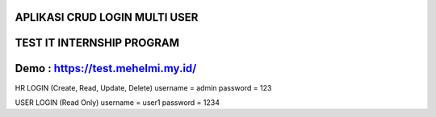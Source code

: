 ***********************************************************************
APLIKASI CRUD LOGIN MULTI USER
***********************************************************************

***********************************************************************
TEST IT INTERNSHIP PROGRAM
***********************************************************************

***********************************************************************
Demo : https://test.mehelmi.my.id/
***********************************************************************

HR LOGIN (Create, Read, Update, Delete)
username = admin
password = 123

USER LOGIN (Read Only)
username = user1
password = 1234
